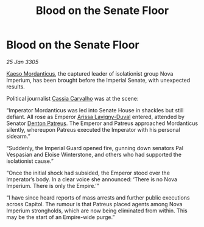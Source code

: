 :PROPERTIES:
:ID:       c4f821b6-d782-4e7f-8a5c-032ec9aef251
:END:
#+title: Blood on the Senate Floor
#+filetags: :Empire:galnet:

* Blood on the Senate Floor

/25 Jan 3305/

[[id:f6be5b58-fd8d-4233-8053-7ade4ca35aee][Kaeso Mordanticus]], the captured leader of isolationist group Nova Imperium, has been brought before the Imperial Senate, with unexpected results. 

Political journalist [[id:745efc38-c548-40c0-81d2-82973c604d37][Cassia Carvalho]] was at the scene: 

“Imperator Mordanticus was led into Senate House in shackles but still defiant. All rose as Emperor [[id:34f3cfdd-0536-40a9-8732-13bf3a5e4a70][Arissa Lavigny-Duval]] entered, attended by Senator [[id:75daea85-5e9f-4f6f-a102-1a5edea0283c][Denton Patreus]]. The Emperor and Patreus approached Mordanticus silently, whereupon Patreus executed the Imperator with his personal sidearm.” 

“Suddenly, the Imperial Guard opened fire, gunning down senators Pal Vespasian and Eloise Winterstone, and others who had supported the isolationist cause.” 

“Once the initial shock had subsided, the Emperor stood over the Imperator’s body. In a clear voice she announced: ‘There is no Nova Imperium. There is only the Empire.’”  

“I have since heard reports of mass arrests and further public executions across Capitol. The rumour is that Patreus placed agents among Nova Imperium strongholds, which are now being eliminated from within. This may be the start of an Empire-wide purge.”
